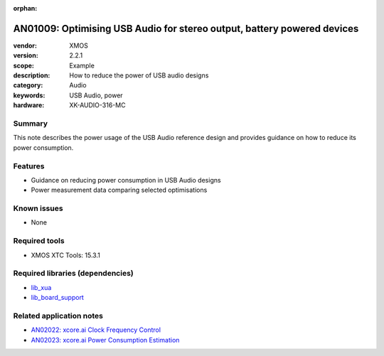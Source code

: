 :orphan:

########################################################################
AN01009: Optimising USB Audio for stereo output, battery powered devices
########################################################################

:vendor: XMOS
:version: 2.2.1
:scope: Example
:description: How to reduce the power of USB audio designs
:category: Audio
:keywords: USB Audio, power
:hardware: XK-AUDIO-316-MC

*******
Summary
*******

This note describes the power usage of the USB Audio reference design and provides guidance on how
to reduce its power consumption.

********
Features
********

* Guidance on reducing power consumption in USB Audio designs
* Power measurement data comparing selected optimisations

************
Known issues
************

* None

**************
Required tools
**************

* XMOS XTC Tools: 15.3.1

*********************************
Required libraries (dependencies)
*********************************

* `lib_xua <www.xmos.com/file/lib_xua>`_
* `lib_board_support <www.xmos.com/file/lib_board_support>`_

*************************
Related application notes
*************************

* `AN02022: xcore.ai Clock Frequency Control <www.xmos.com/file/an02022>`_
* `AN02023: xcore.ai Power Consumption Estimation <www.xmos.com/file/an02023>`_
